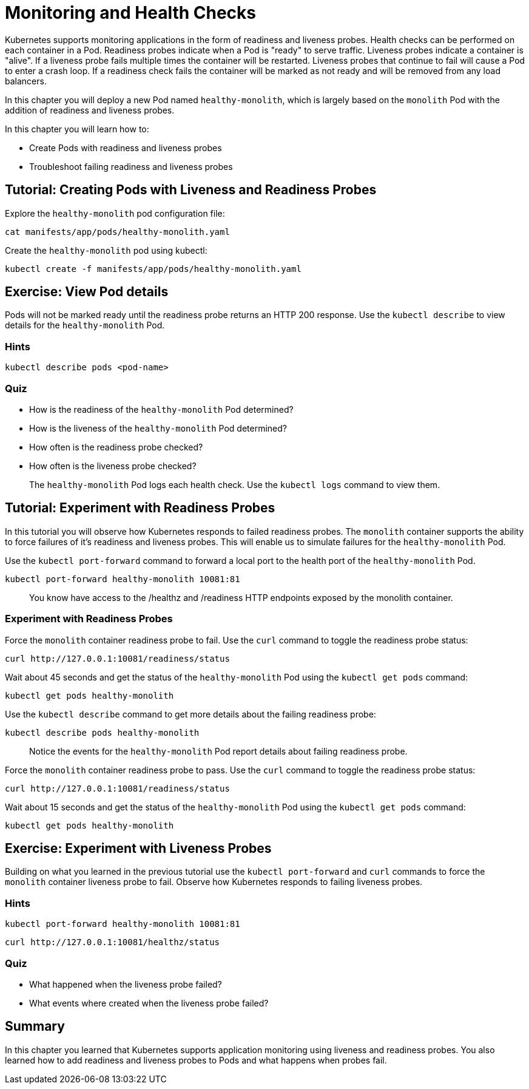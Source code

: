 = Monitoring and Health Checks


Kubernetes supports monitoring applications in the form of readiness and liveness probes. Health checks can be performed on each container in a Pod. Readiness probes indicate when a Pod is "ready" to serve traffic. Liveness probes indicate a container is "alive". If a liveness probe fails multiple times the container will be restarted. Liveness probes that continue to fail will cause a Pod to enter a crash loop. If a readiness check fails the container will be marked as not ready and will be removed from any load balancers.

In this chapter you will deploy a new Pod named `healthy-monolith`, which is largely based on the `monolith` Pod with the addition of readiness and liveness probes.

In this chapter you will learn how to:

* Create Pods with readiness and liveness probes
* Troubleshoot failing readiness and liveness probes

== Tutorial: Creating Pods with Liveness and Readiness Probes

Explore the `healthy-monolith` pod configuration file:

```
cat manifests/app/pods/healthy-monolith.yaml
```

Create the `healthy-monolith` pod using kubectl:

```
kubectl create -f manifests/app/pods/healthy-monolith.yaml
```

== Exercise: View Pod details

Pods will not be marked ready until the readiness probe returns an HTTP 200 response. Use the `kubectl describe` to view details for the `healthy-monolith` Pod.

=== Hints

```
kubectl describe pods <pod-name>
```

=== Quiz

* How is the readiness of the `healthy-monolith` Pod determined?
* How is the liveness of the `healthy-monolith` Pod determined?
* How often is the readiness probe checked?
* How often is the liveness probe checked?

> The `healthy-monolith` Pod logs each health check. Use the `kubectl logs` command to view them.

== Tutorial: Experiment with Readiness Probes

In this tutorial you will observe how Kubernetes responds to failed readiness probes. The `monolith` container supports the ability to force failures of it's readiness and liveness probes. This will enable us to simulate failures for the `healthy-monolith` Pod. 

Use the `kubectl port-forward` command to forward a local port to the health port of the `healthy-monolith` Pod.

```
kubectl port-forward healthy-monolith 10081:81
```

> You know have access to the /healthz and /readiness HTTP endpoints exposed by the monolith container.

=== Experiment with Readiness Probes

Force the `monolith` container readiness probe to fail. Use the `curl` command to toggle the readiness probe status:

```
curl http://127.0.0.1:10081/readiness/status
```

Wait about 45 seconds and get the status of the `healthy-monolith` Pod using the `kubectl get pods` command:

```
kubectl get pods healthy-monolith
```

Use the `kubectl describe` command to get more details about the failing readiness probe:

```
kubectl describe pods healthy-monolith
```

> Notice the events for the `healthy-monolith` Pod report details about failing readiness probe.

Force the `monolith` container readiness probe to pass. Use the `curl` command to toggle the readiness probe status:

```
curl http://127.0.0.1:10081/readiness/status
```

Wait about 15 seconds and get the status of the `healthy-monolith` Pod using the `kubectl get pods` command:

```
kubectl get pods healthy-monolith
```

== Exercise: Experiment with Liveness Probes

Building on what you learned in the previous tutorial use the `kubectl port-forward` and `curl` commands to force the `monolith` container liveness probe to fail. Observe how Kubernetes responds to failing liveness probes.

=== Hints

```
kubectl port-forward healthy-monolith 10081:81
```

```
curl http://127.0.0.1:10081/healthz/status
```

=== Quiz

* What happened when the liveness probe failed?
* What events where created when the liveness probe failed?

== Summary

In this chapter you learned that Kubernetes supports application monitoring using
liveness and readiness probes. You also learned how to add readiness and liveness probes to Pods and what happens when probes fail. 
